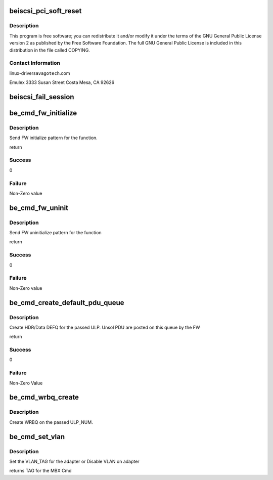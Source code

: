 .. -*- coding: utf-8; mode: rst -*-
.. src-file: drivers/scsi/be2iscsi/be_cmds.c

.. _`beiscsi_pci_soft_reset`:

beiscsi_pci_soft_reset
======================

.. c:function:: int beiscsi_pci_soft_reset(struct beiscsi_hba *phba)

    2015 Emulex All rights reserved.

    :param struct beiscsi_hba \*phba:
        *undescribed*

.. _`beiscsi_pci_soft_reset.description`:

Description
-----------

This program is free software; you can redistribute it and/or
modify it under the terms of the GNU General Public License version 2
as published by the Free Software Foundation.  The full GNU General
Public License is included in this distribution in the file called COPYING.

.. _`beiscsi_pci_soft_reset.contact-information`:

Contact Information
-------------------

linux-drivers\ ``avagotech``\ .com

Emulex
3333 Susan Street
Costa Mesa, CA 92626

.. _`beiscsi_fail_session`:

beiscsi_fail_session
====================

.. c:function:: void beiscsi_fail_session(struct iscsi_cls_session *cls_session)

    Closing session with appropriate error

    :param struct iscsi_cls_session \*cls_session:
        ptr to session

.. _`be_cmd_fw_initialize`:

be_cmd_fw_initialize
====================

.. c:function:: int be_cmd_fw_initialize(struct be_ctrl_info *ctrl)

    Initialize FW

    :param struct be_ctrl_info \*ctrl:
        Pointer to function control structure

.. _`be_cmd_fw_initialize.description`:

Description
-----------

Send FW initialize pattern for the function.

return

.. _`be_cmd_fw_initialize.success`:

Success
-------

0

.. _`be_cmd_fw_initialize.failure`:

Failure
-------

Non-Zero value

.. _`be_cmd_fw_uninit`:

be_cmd_fw_uninit
================

.. c:function:: int be_cmd_fw_uninit(struct be_ctrl_info *ctrl)

    Uinitialize FW

    :param struct be_ctrl_info \*ctrl:
        Pointer to function control structure

.. _`be_cmd_fw_uninit.description`:

Description
-----------

Send FW uninitialize pattern for the function

return

.. _`be_cmd_fw_uninit.success`:

Success
-------

0

.. _`be_cmd_fw_uninit.failure`:

Failure
-------

Non-Zero value

.. _`be_cmd_create_default_pdu_queue`:

be_cmd_create_default_pdu_queue
===============================

.. c:function:: int be_cmd_create_default_pdu_queue(struct be_ctrl_info *ctrl, struct be_queue_info *cq, struct be_queue_info *dq, int length, int entry_size, uint8_t is_header, uint8_t ulp_num)

    Create DEFQ for the adapter

    :param struct be_ctrl_info \*ctrl:
        ptr to ctrl_info

    :param struct be_queue_info \*cq:
        Completion Queue

    :param struct be_queue_info \*dq:
        Default Queue

    :param int length:
        *undescribed*

    :param int entry_size:
        size of each entry in DEFQ

    :param uint8_t is_header:
        Header or Data DEFQ

    :param uint8_t ulp_num:
        Bind to which ULP

.. _`be_cmd_create_default_pdu_queue.description`:

Description
-----------

Create HDR/Data DEFQ for the passed ULP. Unsol PDU are posted
on this queue by the FW

return

.. _`be_cmd_create_default_pdu_queue.success`:

Success
-------

0

.. _`be_cmd_create_default_pdu_queue.failure`:

Failure
-------

Non-Zero Value

.. _`be_cmd_wrbq_create`:

be_cmd_wrbq_create
==================

.. c:function:: int be_cmd_wrbq_create(struct be_ctrl_info *ctrl, struct be_dma_mem *q_mem, struct be_queue_info *wrbq, struct hwi_wrb_context *pwrb_context, uint8_t ulp_num)

    Create WRBQ

    :param struct be_ctrl_info \*ctrl:
        ptr to ctrl_info

    :param struct be_dma_mem \*q_mem:
        memory details for the queue

    :param struct be_queue_info \*wrbq:
        queue info

    :param struct hwi_wrb_context \*pwrb_context:
        ptr to wrb_context

    :param uint8_t ulp_num:
        ULP on which the WRBQ is to be created

.. _`be_cmd_wrbq_create.description`:

Description
-----------

Create WRBQ on the passed ULP_NUM.

.. _`be_cmd_set_vlan`:

be_cmd_set_vlan
===============

.. c:function:: int be_cmd_set_vlan(struct beiscsi_hba *phba, uint16_t vlan_tag)

    Configure VLAN paramters on the adapter

    :param struct beiscsi_hba \*phba:
        device priv structure instance

    :param uint16_t vlan_tag:
        TAG to be set

.. _`be_cmd_set_vlan.description`:

Description
-----------

Set the VLAN_TAG for the adapter or Disable VLAN on adapter

returns
TAG for the MBX Cmd

.. This file was automatic generated / don't edit.


